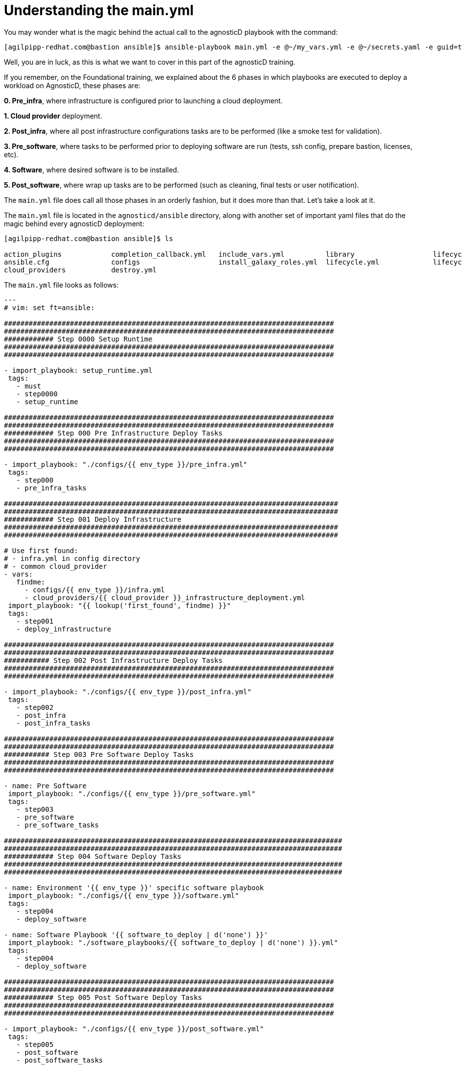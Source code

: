 = Understanding the main.yml

You may wonder what is the magic behind the actual call to the agnosticD playbook with the command: 
[source,bash]
----
[agilpipp-redhat.com@bastion ansible]$ ansible-playbook main.yml -e @~/my_vars.yml -e @~/secrets.yaml -e guid=test-01
----

Well, you are in luck, as this is what we want to cover in this part of the agnosticD training.

If you remember, on the Foundational training, we explained about the 6 phases in which playbooks are executed to deploy a workload on AgnosticD, these phases are:

*0. Pre_infra*, where infrastructure is configured prior to launching a cloud deployment.

*1. Cloud provider* deployment.

*2. Post_infra*, where all post infrastructure configurations tasks are to be performed (like a smoke test for validation).

*3. Pre_software*, where tasks to be performed prior to deploying software are run (tests, ssh config, prepare bastion, licenses, etc).

*4. Software*, where desired software is to be installed.

*5. Post_software*, where wrap up tasks are to be performed (such as cleaning, final tests or user notification).

The `main.yml` file does call all those phases in an orderly fashion, but it does more than that. Let’s take a look at it.

The `main.yml` file is located in the `agnosticd/ansible` directory, along with another set of important yaml files that do the magic behind every agnosticD deployment:

[source,bash]
----                                                                                                                                            
[agilpipp-redhat.com@bastion ansible]$ ls

action_plugins            completion_callback.yml   include_vars.yml          library                   lifecycle_entry_point.yml main.yml                  roles_ocp_workloads       software_playbooks
ansible.cfg               configs                   install_galaxy_roles.yml  lifecycle.yml             lifecycle_hook.yml        roles                     roles_studentvm
cloud_providers           destroy.yml
----

The `main.yml` file looks as follows:
[source,bash]
----
---
# vim: set ft=ansible:

################################################################################
################################################################################
############ Step 0000 Setup Runtime
################################################################################
################################################################################

- import_playbook: setup_runtime.yml
 tags:
   - must
   - step0000
   - setup_runtime

################################################################################
################################################################################
############ Step 000 Pre Infrastructure Deploy Tasks
################################################################################
################################################################################

- import_playbook: "./configs/{{ env_type }}/pre_infra.yml"
 tags:
   - step000
   - pre_infra_tasks

#################################################################################
#################################################################################
############ Step 001 Deploy Infrastructure
#################################################################################
#################################################################################

# Use first found:
# - infra.yml in config directory
# - common cloud_provider
- vars:
   findme:
     - configs/{{ env_type }}/infra.yml
     - cloud_providers/{{ cloud_provider }}_infrastructure_deployment.yml
 import_playbook: "{{ lookup('first_found', findme) }}"
 tags:
   - step001
   - deploy_infrastructure

################################################################################
################################################################################
########### Step 002 Post Infrastructure Deploy Tasks
################################################################################
################################################################################

- import_playbook: "./configs/{{ env_type }}/post_infra.yml"
 tags:
   - step002
   - post_infra
   - post_infra_tasks

################################################################################
################################################################################
########### Step 003 Pre Software Deploy Tasks
################################################################################
################################################################################

- name: Pre Software
 import_playbook: "./configs/{{ env_type }}/pre_software.yml"
 tags:
   - step003
   - pre_software
   - pre_software_tasks

##################################################################################
##################################################################################
############ Step 004 Software Deploy Tasks
##################################################################################
##################################################################################

- name: Environment '{{ env_type }}' specific software playbook
 import_playbook: "./configs/{{ env_type }}/software.yml"
 tags:
   - step004
   - deploy_software

- name: Software Playbook '{{ software_to_deploy | d('none') }}'
 import_playbook: "./software_playbooks/{{ software_to_deploy | d('none') }}.yml"
 tags:
   - step004
   - deploy_software

################################################################################
################################################################################
############ Step 005 Post Software Deploy Tasks
################################################################################
################################################################################

- import_playbook: "./configs/{{ env_type }}/post_software.yml"
 tags:
   - step005
   - post_software
   - post_software_tasks

- import_playbook: completion_callback.yml
----

If you look at it, all the steps are numbered according to the *6 existing deployment phase*s, that is why all of your artifacts do need to have the same structure.

Taking a closer look, we can see that the first thing it does, is importing the `*setup_runtime*` playbook.

That playbook is located in the same `agnosticd/ansible` directory and it’s in charge of creating some bits of the infrastructure we will need to find in every deployment (like the output directory) but it also includes the global vars for the config as well as the galaxy roles to be imported, if any.

After that, it loads your config’s own pre_infra.yml file, in this case, `agnosticd/ansible/configs/a-base-config`, which looks like this:

[source,bash]
----
- name: Step 000 Pre Infrastructure
 hosts: localhost
 gather_facts: false
 become: false
 tags:
   - step001
   - pre_infrastructure
   - generate_env_keys
 tasks:
   - debug:
       msg: "Step 000 Pre Infrastructure"
----

Here, we basically generate environment keys.

The pre-infra stage of deployment is used to prepare anything that may be used during deployment. This could include adding `ssh` users into the cloud environment, setting up keys for these users, or any other tasks that would need to be completed before systems are provisioned.

Next, Step 001 Deploy Infrastructure, basically configures the infrastructure and the cloud provider of your choice:

[source,bash]
----
- vars:
    findme:
      - configs/{{ env_type }}/infra.yml
      - cloud_providers/{{ cloud_provider }}_infrastructure_deployment.yml
  import_playbook: "{{ lookup('first_found', findme) }}"
----
 
This is where your `*default_vars_<cloud_provider>.yml*` file gets to be pulled (in our case, we have copied rhel8_server_on_osp.yml file to create our variables files).

Next, Step 002 Post Infrastructure Deploy Tasks, is where your post infrastructure tasks are to take place:

[source,bash]
----
- import_playbook: "./configs/{{ env_type }}/post_infra.yml"
----

Taking a look at it, basically in this particular case, we do nothing, just printing a debug message.

Next, Step 003 Pre Software Deploy Tasks, is where the needed tasks prior to deploying any software take place.
[source,bash]
----
import_playbook: "./configs/{{ env_type }}/pre_software.yml"
----

Let’s look at our particular example:

[source,bash]
----
---
- name: Step 003 Pre Software
 hosts: localhost
 gather_facts: false
 become: false
 tasks:
   - debug:
       msg: "Step 003 Pre Software"

   - import_role:
       name: infra-local-create-ssh_key
     when: set_env_authorized_key | bool


- name: Configure all hosts with Repositories, Common Files and Set environment key
 hosts:
   - all:!windows
 become: true
 gather_facts: false
 tags:
   - common_tasks
 roles:
   - role: set-repositories
     when: repo_method is defined

   - role: common
     when: install_common | bool

   - role: set_env_authorized_key
     when: set_env_authorized_key | bool

- name: Configuring Bastion Hosts
 hosts: bastions
 become: true
 gather_facts: false
 roles:
   - role: bastion
     when: install_bastion | bool
 tags:
   - bastion_tasks

- name: PreSoftware flight-check
 hosts: localhost
 connection: local
 gather_facts: false
 become: false
 tags:
   - presoftware_flight_check
 tasks:
   - debug:
       msg: "Pre-Software checks completed successfully"
----

First, we create ssh keys, then we make sure we are not iterating through any Windows host, Configure all hosts with Repositories, Common Files and Set environment key and finally we configure the bastion host.

Next, Step 004 Software Deploy Tasks, is where software is deployed:

[source,bash]
----
- name: Environment '{{ env_type }}' specific software playbook
 import_playbook: "./configs/{{ env_type }}/software.yml"
 tags:
   - step004
   - deploy_software

- name: Software Playbook '{{ software_to_deploy | d('none') }}'
 import_playbook: "./software_playbooks/{{ software_to_deploy | d('none') }}.yml"
 tags:
   - step004
   - deploy_software
----

In our particular case, we do not have a `*software_playbooks*` directory, so we only import `ansible/configs/a-base-config/software.yml` file, which looks like this:

[source,bash]
----

---
- name: Step 004 Environment specific Software
 hosts: localhost
 gather_facts: false
 become: false
 tasks:
   - debug:
       msg: "Software tasks Started"

- name: Deploy Roles if infra_workloads defined
 hosts:
   - webservers
 gather_facts: false
 run_once: false
 become: true
 tags:
   - infra_workloads
 tasks:
   - name: apply infra workloads roles on nodes
     when:
       - infra_workloads | default("") | length > 0
     block:
       - name: Apply role "{{ workload_loop_var }}" on webservers
         include_role:
           name: "{{ workload_loop_var }}"
         vars:
           ACTION: "provision"
         loop: "{{ infra_workloads }}"
         loop_control:
           loop_var: workload_loop_var

- name: Software flight-check
 hosts: localhost
 connection: local
 gather_facts: false
 become: false
 tags:
   - post_flight_check
 tasks:
   - debug:
       msg: "Software checks completed successfully"
----

Basically, it will just iterate through the webservers hosts and will include all the workloads defined on the vars file and provision them. 

In this file we are defining which roles we will be using or setting up tasks that will occur during this stage of deployment. This example shows an ansible loop that is iterating over workloads that can be defined as a variable. These workloads are pre-defined within the agnosticD repository and can be explored within the main directory structure under ocp-workloads.

And the last one, is Step 005 Post Software Deploy Tasks, where wrapping up tasks are to be performed.

[source,bash]
----
- import_playbook: completion_callback.yml
----

Which is a file also on `agnosticd/ansible directory`, not on our own config directory.

[source,bash]
----
- name: Completion Callback
 gather_facts: false
 hosts: localhost
 vars:
   agnosticd_callback_url: ''
   agnosticd_callback_token: ''
 tasks:
   - name: Attempt completion callback
     when:
     - agnosticd_callback_url != ''
     - agnosticd_callback_token != ''
     vars:
       user_data_yaml: "{{ [ output_dir, ACTION ~ '-user-data.yaml' ] | path_join }}"
       user_info_yaml: "{{ [ output_dir, ACTION ~ '-user-info.yaml' ] | path_join }}"
     uri:
       url: "{{ agnosticd_callback_url }}"
       method: POST
       body_format: json
       body:
         event: complete
         messages: >-
           {%- if user_info_yaml is file -%}
           {{ lookup('file', user_info_yaml) | from_yaml | default([], true) }}
           {%- else -%}
           []
           {%- endif -%}
         data: >-
           {%- if user_data_yaml is file -%}
           {{ lookup('file', user_data_yaml) | from_yaml | default({}, true) }}
           {%- else -%}
           {}
           {%- endif -%}
       headers:
         Authorization: Bearer {{ agnosticd_callback_token }}
     # Best effort
     ignore_errors: true
----

This ansible segment is printing out userdata and userinfo defined by the userinfo module available on agnosticD. Essentially it is posting tasks messaging out any information that students may need to see in the lab environment.
